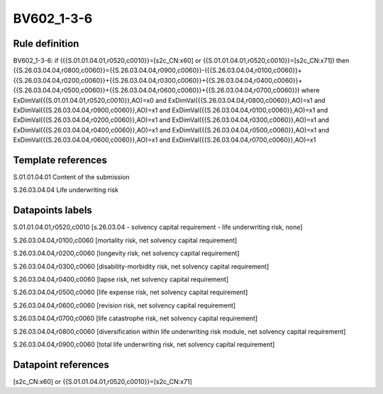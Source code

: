 ===========
BV602_1-3-6
===========

Rule definition
---------------

BV602_1-3-6: if ({{S.01.01.04.01,r0520,c0010}}=[s2c_CN:x60] or {{S.01.01.04.01,r0520,c0010}}=[s2c_CN:x71]) then {{S.26.03.04.04,r0800,c0060}}={{S.26.03.04.04,r0900,c0060}}-({{S.26.03.04.04,r0100,c0060}}+{{S.26.03.04.04,r0200,c0060}}+{{S.26.03.04.04,r0300,c0060}}+{{S.26.03.04.04,r0400,c0060}}+{{S.26.03.04.04,r0500,c0060}}+{{S.26.03.04.04,r0600,c0060}}+{{S.26.03.04.04,r0700,c0060}}) where ExDimVal({{S.01.01.04.01,r0520,c0010}},AO)=x0 and ExDimVal({{S.26.03.04.04,r0800,c0060}},AO)=x1 and ExDimVal({{S.26.03.04.04,r0900,c0060}},AO)=x1 and ExDimVal({{S.26.03.04.04,r0100,c0060}},AO)=x1 and ExDimVal({{S.26.03.04.04,r0200,c0060}},AO)=x1 and ExDimVal({{S.26.03.04.04,r0300,c0060}},AO)=x1 and ExDimVal({{S.26.03.04.04,r0400,c0060}},AO)=x1 and ExDimVal({{S.26.03.04.04,r0500,c0060}},AO)=x1 and ExDimVal({{S.26.03.04.04,r0600,c0060}},AO)=x1 and ExDimVal({{S.26.03.04.04,r0700,c0060}},AO)=x1


Template references
-------------------

S.01.01.04.01 Content of the submission

S.26.03.04.04 Life underwriting risk


Datapoints labels
-----------------

S.01.01.04.01,r0520,c0010 [s.26.03.04 - solvency capital requirement - life underwriting risk, none]

S.26.03.04.04,r0100,c0060 [mortality risk, net solvency capital requirement]

S.26.03.04.04,r0200,c0060 [longevity risk, net solvency capital requirement]

S.26.03.04.04,r0300,c0060 [disability-morbidity risk, net solvency capital requirement]

S.26.03.04.04,r0400,c0060 [lapse risk, net solvency capital requirement]

S.26.03.04.04,r0500,c0060 [life expense risk, net solvency capital requirement]

S.26.03.04.04,r0600,c0060 [revision risk, net solvency capital requirement]

S.26.03.04.04,r0700,c0060 [life catastrophe risk, net solvency capital requirement]

S.26.03.04.04,r0800,c0060 [diversification within life underwriting risk module, net solvency capital requirement]

S.26.03.04.04,r0900,c0060 [total life underwriting risk, net solvency capital requirement]



Datapoint references
--------------------

[s2c_CN:x60] or {{S.01.01.04.01,r0520,c0010}}=[s2c_CN:x71]